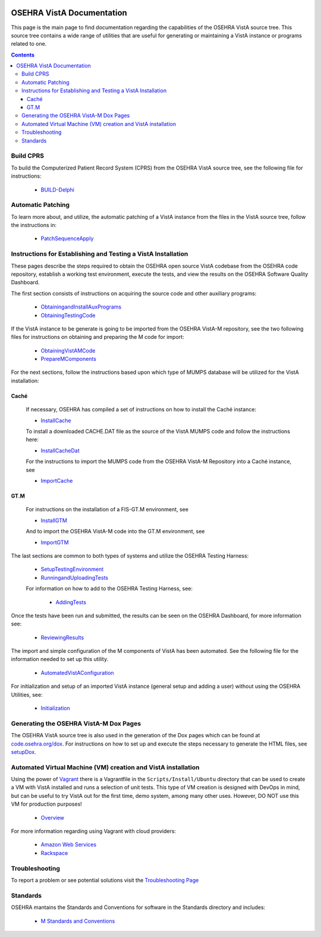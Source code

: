 ﻿.. figure::
   http://code.osehra.org/content/named/SHA1/50394d75-OSEHRAllianceLogo.png
   :align: center

**************************
OSEHRA VistA Documentation
**************************

This page is the main page to find documentation regarding the capabilities of
the OSEHRA VistA source tree.  This source tree contains a wide range of
utilities that are useful for generating or maintaining a VistA instance or
programs related to one.

.. contents::

Build CPRS
----------

To build the Computerized Patient Record System (CPRS) from the OSEHRA VistA
source tree, see the following file for instructions:

  * `BUILD-Delphi`_

Automatic Patching
-------------------

To learn more about, and utilize, the automatic patching of a VistA instance
from the files in the VistA source tree, follow the instructions in:

  * `PatchSequenceApply`_

Instructions for Establishing and Testing a VistA Installation
--------------------------------------------------------------

These pages describe the steps required to obtain the OSEHRA open source VistA
codebase from the OSEHRA code repository, establish a working test environment,
execute the tests, and view the results on the OSEHRA Software Quality
Dashboard.

The first section consists of instructions on acquiring the source code and
other auxiliary programs:

  * ObtainingandInstallAuxPrograms_
  * ObtainingTestingCode_

If the VistA instance to be generate is going to be imported from the OSEHRA
VistA-M repository, see the two following files for instructions on obtaining
and preparing the M code for import:

 * ObtainingVistAMCode_
 * PrepareMComponents_

For the next sections, follow the instructions based upon which type of
MUMPS database will be utilized for the VistA installation:

Caché
`````
  If necessary, OSEHRA has compiled a set of instructions on how to install the
  Caché instance:

  * InstallCache_

  To install a downloaded CACHE.DAT file as the source of the VistA MUMPS code
  and follow the instructions here:

  * InstallCacheDat_

  For the instructions to import the MUMPS code from the OSEHRA VistA-M
  Repository into a Caché instance, see

  * ImportCache_

GT.M
````
  For instructions on the installation of a FIS-GT.M environment, see

  * InstallGTM_

  And to import the OSEHRA VistA-M code into the GT.M environment, see

  * ImportGTM_

The last sections are common to both types of systems and utilize the OSEHRA
Testing Harness:

  * SetupTestingEnvironment_
  * RunningandUploadingTests_

  For information on how to add to the OSEHRA Testing Harness, see:

    * AddingTests_

Once the tests have been run and submitted, the results can be seen on the
OSEHRA Dashboard, for more information see:

  * ReviewingResults_

The import and simple configuration of the M components of VistA has been
automated. See the following file for the information needed to set up this
utility.

  * AutomatedVistAConfiguration_

For initialization and setup of an imported VistA instance (general setup and
adding a user)  without using the OSEHRA Utilities, see:

  * Initialization_

Generating the OSEHRA VistA-M Dox Pages
----------------------------------------

The OSEHRA VistA source tree is also used in the generation of the Dox pages
which can be found at `code.osehra.org/dox`_. For instructions on how to set up
and execute the steps necessary to generate the HTML files, see setupDox_.


Automated Virtual Machine (VM) creation and VistA installation
--------------------------------------------------------------

Using the power of Vagrant_ there is a Vagrantfile in the
``Scripts/Install/Ubuntu`` directory that can be used to create a VM with VistA
installed and runs a selection of unit tests. This type of VM creation is
designed with DevOps in mind, but can be useful to try VistA out for the first
time, demo system, among many other uses. However, DO NOT use this VM for
production purposes!

  * Overview_

For more information regarding using Vagrant with cloud providers:

  * `Amazon Web Services`_
  * Rackspace_

Troubleshooting
---------------

To report a problem or see potential solutions visit the `Troubleshooting Page`_

Standards
---------

OSEHRA mantains the Standards and Conventions for software in the Standards
directory and includes:

  * `M Standards and Conventions`_

.. _`Troubleshooting Page`:
   http://www.osehra.org/wiki/troubleshooting-installation-and-testing
.. _ObtainingandInstallAuxPrograms: ObtainingandInstallAuxPrograms.rst
.. _ObtainingVistAMCode: ObtainingVistAMCode.rst
.. _ChoosingMUMPSEnvironment: ChoosingMUMPSEnvironment.rst
.. _InstallCache: InstallCache.rst
.. _InstallCacheDat: InstallCacheDat.rst
.. _ImportCache: ImportCache.rst
.. _InstallGTM: InstallGTM.rst
.. _ImportGTM: ImportGTM.rst
.. _ObtainingTestingCode: ObtainingTestingCode.rst
.. _SetupTestingEnvironment: SetupTestingEnvironment.rst
.. _RunningandUploadingTests: RunningandUploadingTests.rst
.. _AddingTests: AddingTests.rst
.. _ReviewingResults: ReviewingResults.rst
.. _AutomatedVistAConfiguration: AutomatedVistAConfiguration.rst
.. _PrepareMComponents: PrepareMComponents.rst
.. _Initialization: Initialization.rst
.. _Vagrant: http://www.vagrantup.com
.. _Overview: Install/Vagrant.rst
.. _`Amazon Web Services`: Install/AWS.rst
.. _Rackspace: Install/Rackspace.rst
.. _`M Standards and Conventions`: Standards/SAC.rst
.. _`PatchSequenceApply`: ../Scripts/PatchSequenceApply.rst
.. _`BUILD-Delphi`: ../BUILD-Delphi.rst
.. _`code.osehra.org/dox`: http://code.osehra.org/dox/index.html
.. _setupDox: setupDox.rst
